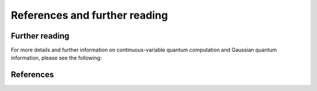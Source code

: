 References and further reading
===============================

.. _further_reading:

Further reading
---------------

For more details and further information on continuous-variable quantum computation and Gaussian quantum information, please see the following:

.. bibliography:: references.bib
	:style: unsrt
	:labelprefix: FR
	:filter: key % "FR-"

.. _references:

References
----------

.. bibliography:: references.bib
	:cited:
	:style: unsrt
   
